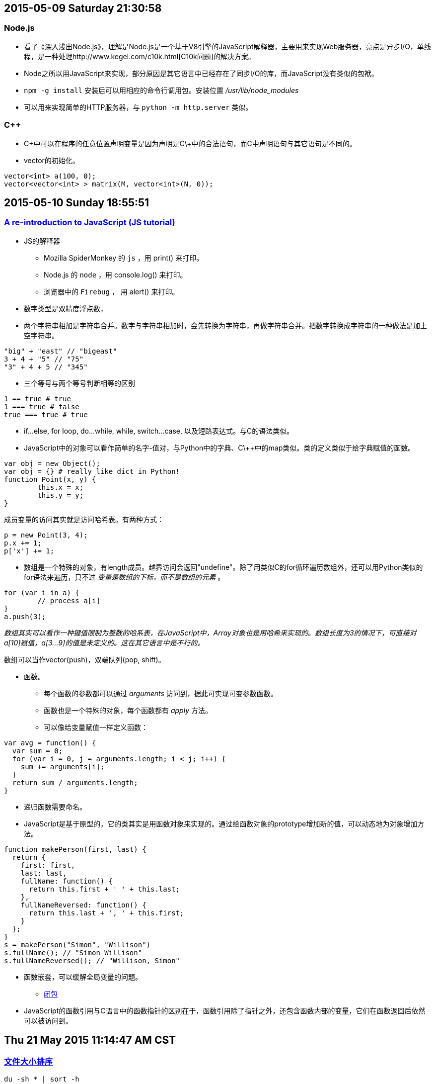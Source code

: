 :source-highlighter: pygments
:pygments-style: manni
== 2015-05-09 Saturday 21:30:58
=== Node.js
* 看了《深入浅出Node.js》，理解是Node.js是一个基于V8引擎的JavaScript解释器，主要用来实现Web服务器，亮点是异步I/O，单线程，是一种处理http://www.kegel.com/c10k.html[C10k问题]的解决方案。
* Node之所以用JavaScript来实现，部分原因是其它语言中已经存在了同步I/O的库，而JavaScript没有类似的包袱。
* `npm -g install` 安装后可以用相应的命令行调用包。安装位置 _/usr/lib/node_modules_
* 可以用来实现简单的HTTP服务器，与 `python -m http.server` 类似。

=== C++
* C\++中可以在程序的任意位置声明变量是因为声明是C\++中的合法语句，而C中声明语句与其它语句是不同的。
* vector的初始化。

----------------------------------------------------------------------------------------------------
vector<int> a(100, 0);
vector<vector<int> > matrix(M, vector<int>(N, 0));
----------------------------------------------------------------------------------------------------

== 2015-05-10 Sunday 18:55:51
=== https://developer.mozilla.org/en-US/docs/Web/JavaScript/A_re-introduction_to_JavaScript[A re-introduction to JavaScript (JS tutorial)]
* JS的解释器
	** Mozilla SpiderMonkey 的 `js` ，用 print() 来打印。
   	** Node.js 的 `node` ，用 console.log() 来打印。
	** 浏览器中的 `Firebug` ， 用 alert() 来打印。
* 数字类型是双精度浮点数，
* 两个字符串相加是字符串合并。数字与字符串相加时，会先转换为字符串，再做字符串合并。把数字转换成字符串的一种做法是加上空字符串。

[source, javascript]
"big" + "east" // "bigeast"
3 + 4 + "5" // "75"
"3" + 4 + 5 // "345"

* 三个等号与两个等号判断相等的区别

[source, javascript]
1 == true # true
1 === true # false
true === true # true

* if...else, for loop, do...while, while, switch...case, 以及短路表达式。与C的语法类似。
* JavaScript中的对象可以看作简单的名字-值对，与Python中的字典、C\++中的map类似。类的定义类似于给字典赋值的函数。

[source, javascript]
var obj = new Object();
var obj = {} # really like dict in Python!
function Point(x, y) {
	this.x = x;
	this.y = y;
}

成员变量的访问其实就是访问哈希表。有两种方式：

[source, javascript]
p = new Point(3, 4);
p.x += 1;
p['x'] += 1;

* 数组是一个特殊的对象，有length成员。越界访问会返回"undefine"。除了用类似C的for循环遍历数组外，还可以用Python类似的for语法来遍历，只不过 _变量是数组的下标，而不是数组的元素_ 。

[source, javascript]
for (var i in a) {
	// process a[i]
}
a.push(3);

_数组其实可以看作一种键值限制为整数的哈系表，在JavaScript中，Array对象也是用哈希来实现的。数组长度为3的情况下，可直接对a[10]赋值，a[3...9]的值是未定义的。这在其它语言中是不行的。_

数组可以当作vector(push)，双端队列(pop, shift)。

* 函数。
	** 每个函数的参数都可以通过 _arguments_ 访问到，据此可实现可变参数函数。
	** 函数也是一个特殊的对象，每个函数都有 _apply_ 方法。
	** 可以像给变量赋值一样定义函数：

[source, javascript]
var avg = function() {
  var sum = 0;
  for (var i = 0, j = arguments.length; i < j; i++) {
    sum += arguments[i];
  }
  return sum / arguments.length;
}

	** 递归函数需要命名。

	** JavaScript是基于原型的，它的类其实是用函数对象来实现的。通过给函数对象的prototype增加新的值，可以动态地为对象增加方法。

[source, javascript]
----
function makePerson(first, last) {
  return {
    first: first,
    last: last,
    fullName: function() {
      return this.first + ' ' + this.last;
    },
    fullNameReversed: function() {
      return this.last + ', ' + this.first;
    }
  };
}
s = makePerson("Simon", "Willison")
s.fullName(); // "Simon Willison"
s.fullNameReversed(); // "Willison, Simon"
----

	** 函数嵌套，可以缓解全局变量的问题。

* https://stackoverflow.com/questions/111102/how-do-javascript-closures-work[闭包]
	** JavaScript的函数引用与C语言中的函数指针的区别在于，函数引用除了指针之外，还包含函数内部的变量，它们在函数返回后依然可以被访问到。

== Thu 21 May 2015 11:14:47 AM CST
=== http://serverfault.com/questions/62411/how-can-i-sort-du-h-output-by-size[文件大小排序]

[source, bash]
----
du -sh * | sort -h
----

sort的 '-h' 选项在 http://article.gmane.org/gmane.comp.gnu.core-utils.announce/52[coreutils 7.5]中加入。

== 2015-05-22 Friday 14:07:24
===  JSON
* https://robots.thoughtbot.com/jq-is-sed-for-json[jq is sed for json]

=== impress.js
* http://mkacz91.github.io/Triangulations[Triangulations]
* http://pkoperek.github.io/bytecode-presentation[bytecode-presentation]
* http://bartaz.github.io/meetjs/css3d-summit[CSS 3D]

== Mon 25 May 2015 04:54:20 PM CST
=== Python
* 函数的参数列表
	** https://docs.python.org/3/tutorial/controlflow.html#more-on-defining-functions[教程]
	** 函数的参数已经存放在list中，但直接把list传给函数是不行的，需要加上星号对list进行unpacking。
* 最大元素的位置
	** a.index(max(a))
	** index只返回第一个等于max(a)的元素的下标。

== Wed 27 May 2015 09:39:37 AM CST
=== /etc/resolv.conf
* 用53端口连VPN，如果用自动分配的DNS服务器则无法上网，用Google DNS则无问题。但是 'dhcpcd' 或者 'dhclient' 会经常更改 /etc/resolv.conf，如果要始终使用 Google DNS，如果是 'dhcpcd' ，最简单的方法是将其放入到 '/etc/resolv.conf.head' 中。
* 还有其它方法，例如配置 '/etc/dhcpcd.conf' ，或者写保护 'chattr +i /etc/resolv.conf' 。
* 'drill(1)' get information of DNS.

== Thu 28 May 2015 02:17:52 PM CST
=== OpenVPN IPv6
* 目前应该是路由有问题。而且53端口不能在实验室的电脑上连VPN。
* 现在是登录系统后，在 'startx' 之前加上 'proxychains' 整个系统的流量都通过ss走。测了一下速度，还可以，因为是IPv6。
image:http://www.speedtest.net/result/4391231779.png[my speed]
* 可以开两个tty, tty1是正常的 'startx' ，而 tty2 是 'proxychains startx' 。只是发现在tty2中，zsh会卡住，把zshrc disable掉之后就可以，但很不方便！应该是oh-my-zsh有联网的模块在与proxychains通信？


:docinfo:
